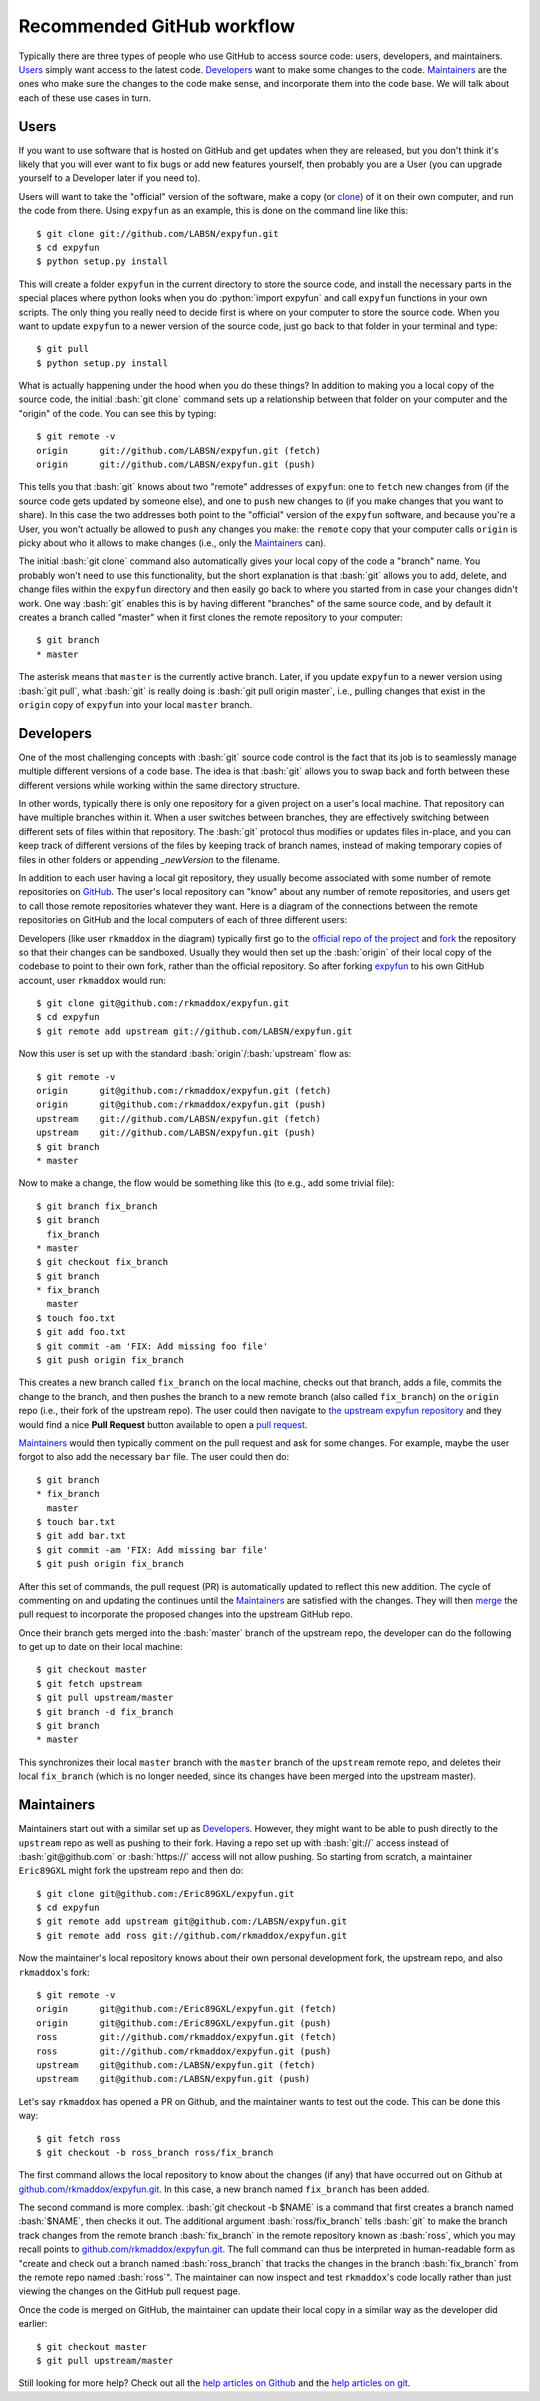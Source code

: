 .. -*- mode: rst -*-

.. role:: bash(code)
   :language: bash

.. role:: python(code)
   :language: python

Recommended GitHub workflow
===========================
Typically there are three types of people who use GitHub to access source code:
users, developers, and maintainers. Users_ simply want access to the latest
code. Developers_ want to make some changes to the code. Maintainers_ are the
ones who make sure the changes to the code make sense, and incorporate them
into the code base. We will talk about each of these use cases in turn.

Users
^^^^^
If you want to use software that is hosted on GitHub and get updates when they
are released, but you don't think it's likely that you will ever want to fix
bugs or add new features yourself, then probably you are a User (you can upgrade
yourself to a Developer later if you need to).

Users will want to take the "official" version of the software, make a copy (or
`clone <http://git-scm.com/book/en/v2/Git-Basics-Getting-a-Git-Repository#Cloning-an-Existing-Repository>`_) 
of it on their own computer, and run the code from there. Using ``expyfun`` as 
an example, this is done on the command line like this::

    $ git clone git://github.com/LABSN/expyfun.git
    $ cd expyfun
    $ python setup.py install

This will create a folder ``expyfun`` in the current directory to store the
source code, and install the necessary parts in the special places where python
looks when you do :python:`import expyfun` and call ``expyfun`` functions in
your own scripts. The only thing you really need to decide first is where on
your computer to store the source code. When you want to update ``expyfun`` to a
newer version of the source code, just go back to that folder in your terminal
and type::

    $ git pull
    $ python setup.py install

What is actually happening under the hood when you do these things? In addition
to making you a local copy of the source code, the initial :bash:`git clone`
command sets up a relationship between that folder on your computer and the
"origin" of the code. You can see this by typing::

    $ git remote -v
    origin	git://github.com/LABSN/expyfun.git (fetch)
    origin	git://github.com/LABSN/expyfun.git (push)

This tells you that :bash:`git` knows about two "remote" addresses of
``expyfun``: one to ``fetch`` new changes from (if the source code gets updated
by someone else), and one to ``push`` new changes to (if you make changes that
you want to share). In this case the two addresses both point to the "official"
version of the ``expyfun`` software, and because you're a User, you won't
actually be allowed to ``push`` any changes you make: the ``remote`` copy that
your computer calls ``origin`` is picky about who it allows to make changes
(i.e., only the Maintainers_ can).

The initial :bash:`git clone` command also automatically gives your local copy
of the code a "branch" name. You probably won't need to use this functionality,
but the short explanation is that :bash:`git` allows you to add, delete, and
change files within the  ``expyfun`` directory and then easily go back to where
you started from in case your changes didn't work. One way :bash:`git` enables
this is by having different "branches" of the same source code, and by default
it creates a branch called "master" when it first clones the remote repository
to your computer::

    $ git branch
    * master

The asterisk means that ``master`` is the currently active branch. Later, if you
update ``expyfun`` to a newer version using :bash:`git pull`, what :bash:`git`
is really doing is :bash:`git pull origin master`, i.e., pulling changes that
exist in the ``origin`` copy of ``expyfun`` into your local ``master`` branch.

Developers
^^^^^^^^^^
One of the most challenging concepts with :bash:`git` source code control
is the fact that its job is to seamlessly manage multiple different versions
of a code base. The idea is that :bash:`git` allows you to swap back and
forth between these different versions while working within the same directory
structure.

In other words, typically there is only one repository for a given project on
a user's local machine. That repository can have multiple branches within it.
When a user switches between branches, they are effectively switching between
different sets of files within that repository. The :bash:`git` protocol thus
modifies or updates files in-place, and you can keep track of different versions
of the files by keeping track of branch names, instead of making temporary
copies of files in other folders or appending `_newVersion` to the filename.

In addition to each user having a local git repository, they usually become
associated with some number of remote repositories on
`GitHub <https://github.com>`_. The user's local repository can "know" about any
number of remote repositories, and users get to call those remote repositories
whatever they want. Here is a diagram of the connections between the remote
repositories on GitHub and the local computers of each of three different users:

.. _diagram:
.. image:: https://cdn.rawgit.com/LABSN/expyfun/master/doc/git_flow.svg

Developers (like user ``rkmaddox`` in the diagram) typically first go to the
`official repo of the project <https://github.com/LABSN/expyfun>`_
and `fork <https://help.github.com/articles/fork-a-repo/>`_ the repository so 
that their changes can be sandboxed. Usually they would then set up the 
:bash:`origin` of their local copy of the codebase to point to their own fork, 
rather than the official repository. So after forking 
`expyfun <https://github.com/LABSN/expyfun>`_ to his own GitHub account, user
``rkmaddox`` would run::

    $ git clone git@github.com:/rkmaddox/expyfun.git
    $ cd expyfun
    $ git remote add upstream git://github.com/LABSN/expyfun.git

Now this user is set up with the standard :bash:`origin`/:bash:`upstream` flow
as::

    $ git remote -v
    origin	git@github.com:/rkmaddox/expyfun.git (fetch)
    origin	git@github.com:/rkmaddox/expyfun.git (push)
    upstream	git://github.com/LABSN/expyfun.git (fetch)
    upstream	git://github.com/LABSN/expyfun.git (push)
    $ git branch
    * master

Now to make a change, the flow would be something like this (to e.g., add
some trivial file)::

    $ git branch fix_branch
    $ git branch
      fix_branch
    * master
    $ git checkout fix_branch
    $ git branch
    * fix_branch
      master
    $ touch foo.txt
    $ git add foo.txt
    $ git commit -am 'FIX: Add missing foo file'
    $ git push origin fix_branch

This creates a new branch called ``fix_branch`` on the local machine, checks out
that branch, adds a file, commits the change to the branch, and then pushes the
branch to a new remote branch (also called ``fix_branch``) on the ``origin``
repo (i.e., their fork of the upstream repo). The user could then navigate to
`the upstream expyfun repository <http://github.com/LABSN/expyfun/>`_
and they would find a nice **Pull Request** button available to open a 
`pull request <https://help.github.com/articles/using-pull-requests/>`_.

Maintainers_ would then typically comment on the pull request and ask for
some changes. For example, maybe the user forgot to also add the necessary
``bar`` file. The user could then do::

    $ git branch
    * fix_branch
      master
    $ touch bar.txt
    $ git add bar.txt
    $ git commit -am 'FIX: Add missing bar file'
    $ git push origin fix_branch

After this set of commands, the pull request (PR) is automatically
updated to reflect this new addition. The cycle of commenting on and
updating the continues until the Maintainers_ are satisfied with the
changes. They will then 
`merge <https://help.github.com/articles/merging-a-pull-request/>`_ the pull 
request to incorporate the proposed changes into the upstream GitHub repo.

Once their branch gets merged into the :bash:`master` branch of
the upstream repo, the developer can do the following to get
up to date on their local machine::

    $ git checkout master
    $ git fetch upstream
    $ git pull upstream/master
    $ git branch -d fix_branch
    $ git branch
    * master

This synchronizes their local ``master`` branch with the ``master`` branch of
the ``upstream`` remote repo, and deletes their local ``fix_branch`` (which is
no longer needed, since its changes have been merged into the upstream master).

Maintainers
^^^^^^^^^^^
Maintainers start out with a similar set up as Developers_. However, they might
want to be able to push directly to the ``upstream`` repo as well as pushing to
their fork. Having a repo set up with :bash:`git://` access instead of
:bash:`git@github.com` or :bash:`https://` access will not allow pushing. So
starting from scratch, a maintainer ``Eric89GXL`` might fork the upstream repo
and then do::

    $ git clone git@github.com:/Eric89GXL/expyfun.git
    $ cd expyfun
    $ git remote add upstream git@github.com:/LABSN/expyfun.git
    $ git remote add ross git://github.com/rkmaddox/expyfun.git

Now the maintainer's local repository knows about their own personal
development fork, the upstream repo, and also ``rkmaddox``'s fork::

    $ git remote -v
    origin	git@github.com:/Eric89GXL/expyfun.git (fetch)
    origin	git@github.com:/Eric89GXL/expyfun.git (push)
    ross	git://github.com/rkmaddox/expyfun.git (fetch)
    ross	git://github.com/rkmaddox/expyfun.git (push)
    upstream	git@github.com:/LABSN/expyfun.git (fetch)
    upstream	git@github.com:/LABSN/expyfun.git (push)

Let's say ``rkmaddox`` has opened a PR on Github, and the maintainer wants
to test out the code. This can be done this way::

    $ git fetch ross
    $ git checkout -b ross_branch ross/fix_branch

The first command allows the local repository to know about the changes (if
any) that have occurred out on Github at `<github.com/rkmaddox/expyfun.git>`_.
In this case, a new branch named ``fix_branch`` has been added.

The second command is more complex. :bash:`git checkout -b $NAME` is a command
that first creates a branch named :bash:`$NAME`, then checks it out. The
additional argument :bash:`ross/fix_branch` tells :bash:`git` to make the
branch track changes from the remote branch :bash:`fix_branch` in the remote
repository known as :bash:`ross`, which you may recall points to
`<github.com/rkmaddox/expyfun.git>`_. The full command can thus be interpreted
in human-readable form as "create and check out a branch named
:bash:`ross_branch` that tracks the changes in the branch
:bash:`fix_branch` from the remote repo named :bash:`ross`". The maintainer can
now inspect and test ``rkmaddox``'s code locally rather than just viewing the
changes on the GitHub pull request page.

Once the code is merged on GitHub, the maintainer can update their local copy
in a similar way as the developer did earlier::

    $ git checkout master
    $ git pull upstream/master


Still looking for more help? Check out all the `help articles on Github 
<https://help.github.com>`_ and the `help articles on git 
<https://git-scm.com/doc>`_.
